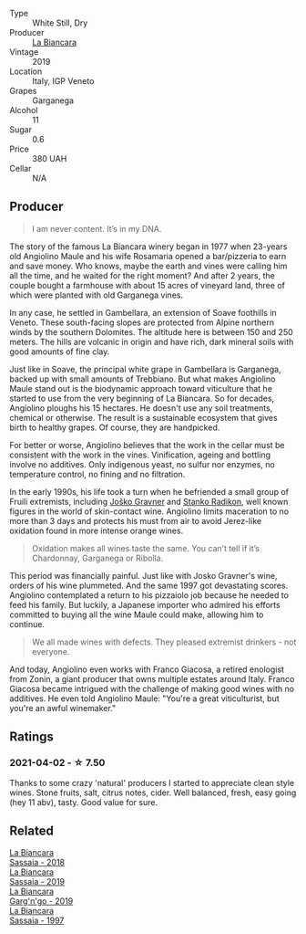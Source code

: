 #+attr_html: :class wine-main-image
[[file:/images/9c/70888b-36fa-4db1-b07f-6522771d81ec/2021-04-04-12-20-41-E7AA4263-EF68-406F-88C4-5D03E7DB1B9D-1-105-c.webp]]

- Type :: White Still, Dry
- Producer :: [[barberry:/producers/b896c5d5-53f9-4a09-864f-3cf25810c9ad][La Biancara]]
- Vintage :: 2019
- Location :: Italy, IGP Veneto
- Grapes :: Garganega
- Alcohol :: 11
- Sugar :: 0.6
- Price :: 380 UAH
- Cellar :: N/A

** Producer

#+begin_quote
I am never content. It’s in my DNA.
#+end_quote

The story of the famous La Biancara winery began in 1977 when 23-years old Angiolino Maule and his wife Rosamaria opened a bar/pizzeria to earn and save money. Who knows, maybe the earth and vines were calling him all the time, and he waited for the right moment? And after 2 years, the couple bought a farmhouse with about 15 acres of vineyard land, three of which were planted with old Garganega vines.

In any case, he settled in Gambellara, an extension of Soave foothills in Veneto. These south-facing slopes are protected from Alpine northern winds by the southern Dolomites. The altitude here is between 150 and 250 meters. The hills are volcanic in origin and have rich, dark mineral soils with good amounts of fine clay.

Just like in Soave, the principal white grape in Gambellara is Garganega, backed up with small amounts of Trebbiano. But what makes Angiolino Maule stand out is the biodynamic approach toward viticulture that he started to use from the very beginning of La Biancara. So for decades, Angiolino ploughs his 15 hectares. He doesn't use any soil treatments, chemical or otherwise. The result is a sustainable ecosystem that gives birth to healthy grapes. Of course, they are handpicked.

For better or worse, Angiolino believes that the work in the cellar must be consistent with the work in the vines. Vinification, ageing and bottling involve no additives. Only indigenous yeast, no sulfur nor enzymes, no temperature control, no fining and no filtration.

In the early 1990s, his life took a turn when he befriended a small group of Fruili extremists, including [[barberry:/producers/bd1ae49f-3ec6-4701-b633-832d29f929f8][Joško Gravner]] and [[barberry:/producers/9d3e931a-6a61-4857-aae8-345f86bdcd75][Stanko Radikon]], well known figures in the world of skin-contact wine. Angiolino limits maceration to no more than 3 days and protects his must from air to avoid Jerez-like oxidation found in more intense orange wines.

#+begin_quote
Oxidation makes all wines taste the same. You can’t tell if it’s Chardonnay, Garganega or Ribolla.
#+end_quote

This period was financially painful. Just like with Josko Gravner's wine, orders of his wine plummeted. And the same 1997 got devastating scores. Angiolino contemplated a return to his pizzaiolo job because he needed to feed his family. But luckily, a Japanese importer who admired his efforts committed to buying all the wine Maule could make, allowing him to continue.

#+begin_quote
We all made wines with defects. They pleased extremist drinkers - not everyone.
#+end_quote

And today, Angiolino even works with Franco Giacosa, a retired enologist from Zonin, a giant producer that owns multiple estates around Italy. Franco Giacosa became intrigued with the challenge of making good wines with no additives. He even told Angiolino Maule: "You're a great viticulturist, but you're an awful winemaker."

** Ratings

*** 2021-04-02 - ☆ 7.50

Thanks to some crazy 'natural' producers I started to appreciate clean style wines. Stone fruits, salt, citrus notes, cider. Well balanced, fresh, easy going (hey 11 abv), tasty. Good value for sure.

** Related

#+begin_export html
<div class="flex-container">
  <a class="flex-item flex-item-left" href="/wines/14bfdb67-e5c3-48cb-b555-5f0acf303b79.html">
    <img class="flex-bottle" src="/images/14/bfdb67-e5c3-48cb-b555-5f0acf303b79/2022-08-14-11-41-34-4EB47FF8-7206-464B-A93D-3C2757DFC8A3-1-105-c.webp"></img>
    <section class="h">La Biancara</section>
    <section class="h text-bolder">Sassaia - 2018</section>
  </a>

  <a class="flex-item flex-item-right" href="/wines/2d3c1ace-271e-4b2a-80e5-0579c356e025.html">
    <img class="flex-bottle" src="/images/2d/3c1ace-271e-4b2a-80e5-0579c356e025/2022-08-14-11-30-09-D013AC0E-B17E-470F-BE64-49C235C42A4E-1-105-c.webp"></img>
    <section class="h">La Biancara</section>
    <section class="h text-bolder">Sassaia - 2019</section>
  </a>

  <a class="flex-item flex-item-left" href="/wines/3bc5dec6-eae8-4fd6-8731-d726947aad66.html">
    <img class="flex-bottle" src="/images/3b/c5dec6-eae8-4fd6-8731-d726947aad66/2021-07-23-07-51-53-IMG-2660.webp"></img>
    <section class="h">La Biancara</section>
    <section class="h text-bolder">Garg'n'go - 2019</section>
  </a>

  <a class="flex-item flex-item-right" href="/wines/aff84447-55cc-496b-bf6c-3881e451e0d0.html">
    <img class="flex-bottle" src="/images/af/f84447-55cc-496b-bf6c-3881e451e0d0/2022-07-23-10-43-00-ABBE34CE-F1F4-4D42-A5F2-F55BA962508A-1-105-c.webp"></img>
    <section class="h">La Biancara</section>
    <section class="h text-bolder">Sassaia - 1997</section>
  </a>

</div>
#+end_export
